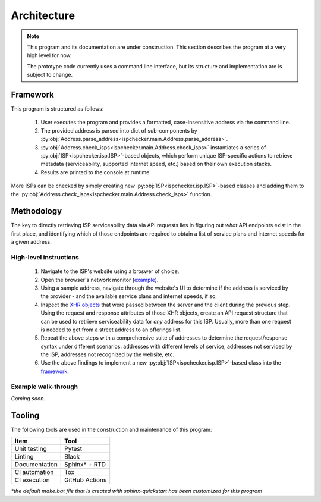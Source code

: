 Architecture
------------

.. note::

   This program and its documentation are under construction.
   This section describes the program at a very high level for now.

   The prototype code currently uses a command line interface, but its 
   structure and implementation are is subject to change.


Framework
=========

This program is structured as follows:

   #. User executes the program and provides a formatted, case-insensitive address via the command line.
   #. The provided address is parsed into dict of sub-components by
      :py:obj:`Address.parse_address<ispchecker.main.Address.parse_address>`.
   #. :py:obj:`Address.check_isps<ispchecker.main.Address.check_isps>` instantiates a series of
      :py:obj:`ISP<ispchecker.isp.ISP>`-based objects,
      which perform unique ISP-specific actions to retrieve metadata (serviceability, supported internet speed, etc.)
      based on their own execution stacks.
   #. Results are printed to the console at runtime.

More ISPs can be checked by simply creating new :py:obj:`ISP<ispchecker.isp.ISP>`-based classes and adding them to the
:py:obj:`Address.check_isps<ispchecker.main.Address.check_isps>` function.

Methodology
===========

The key to directly retrieving ISP serviceability data via API requests lies in figuring out
*what* API endpoints exist in the first place, and identifying which of those endpoints
are required to obtain a list of service plans and internet speeds for a given address.

High-level instructions
^^^^^^^^^^^^^^^^^^^^^^^

   #. Navigate to the ISP's website using a broswer of choice.
   #. Open the browser's network monitor
      (`example <https://developer.mozilla.org/en-US/docs/Tools/Network_Monitor>`__).
   #. Using a sample address, navigate through the website's UI to determine
      if the address is serviced by the provider - and the available service plans and internet speeds, if so.
   #. Inspect the `XHR objects <https://developer.mozilla.org/en-US/docs/Web/API/XMLHttpRequest>`__
      that were passed between the server and the client during the previous step.
      Using the request and response attributes of those XHR objects, create an API request structure
      that can be used to retrieve serviceability data for *any* address for this ISP. Usually, more than one
      request is needed to get from a street address to an offerings list.
   #. Repeat the above steps with a comprehensive suite of addresses to determine
      the request/response syntax under different scenarios: addresses with different levels
      of service, addresses not serviced by the ISP, addresses not recognized by the website, etc.
   #. Use the above findings to implement a new :py:obj:`ISP<ispchecker.isp.ISP>`-based class into the
      `framework`_.

Example walk-through
^^^^^^^^^^^^^^^^^^^^

*Coming soon.*

Tooling
=======

The following tools are used in the construction and maintenance of this program:

+---------------+----------------+
| Item          | Tool           |
+===============+================+
| Unit testing  | Pytest         |
+---------------+----------------+
| Linting       | Black          |
+---------------+----------------+
| Documentation | Sphinx* + RTD  |
+---------------+----------------+
| CI automation | Tox            |
+---------------+----------------+
| CI execution  | GitHub Actions |
+---------------+----------------+

*\*the default make.bat file that is created with sphinx-quickstart has been customized for this program*